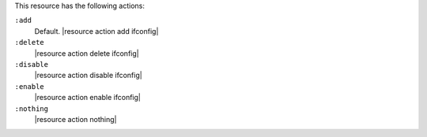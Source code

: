 .. The contents of this file may be included in multiple topics (using the includes directive).
.. The contents of this file should be modified in a way that preserves its ability to appear in multiple topics.

This resource has the following actions:

``:add``
   Default. |resource action add ifconfig|

``:delete``
   |resource action delete ifconfig|

``:disable``
   |resource action disable ifconfig|

``:enable``
   |resource action enable ifconfig|

``:nothing``
   |resource action nothing|
